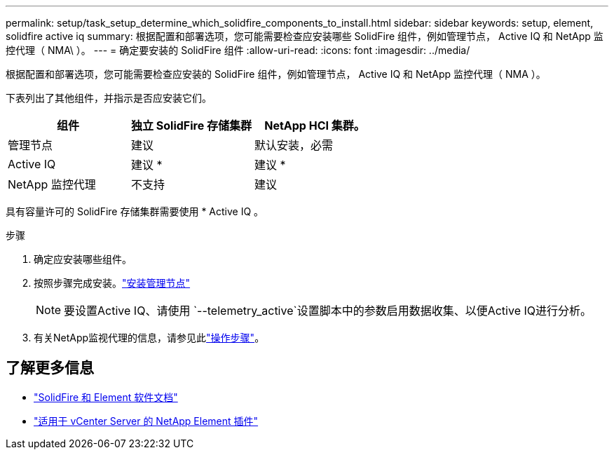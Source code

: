 ---
permalink: setup/task_setup_determine_which_solidfire_components_to_install.html 
sidebar: sidebar 
keywords: setup, element, solidfire active iq 
summary: 根据配置和部署选项，您可能需要检查应安装哪些 SolidFire 组件，例如管理节点， Active IQ 和 NetApp 监控代理（ NMA\ ）。 
---
= 确定要安装的 SolidFire 组件
:allow-uri-read: 
:icons: font
:imagesdir: ../media/


[role="lead"]
根据配置和部署选项，您可能需要检查应安装的 SolidFire 组件，例如管理节点， Active IQ 和 NetApp 监控代理（ NMA ）。

下表列出了其他组件，并指示是否应安装它们。

[cols="3*"]
|===
| 组件 | 独立 SolidFire 存储集群 | NetApp HCI 集群。 


 a| 
管理节点
 a| 
建议
 a| 
默认安装，必需



 a| 
Active IQ
 a| 
建议 *
 a| 
建议 *



 a| 
NetApp 监控代理
 a| 
不支持
 a| 
建议

|===
具有容量许可的 SolidFire 存储集群需要使用 * Active IQ 。

.步骤
. 确定应安装哪些组件。
. 按照步骤完成安装。link:../mnode/task_mnode_install.html["安装管理节点"]
+

NOTE: 要设置Active IQ、请使用 `--telemetry_active`设置脚本中的参数启用数据收集、以便Active IQ进行分析。

. 有关NetApp监视代理的信息，请参见此link:../mnode/task_mnode_enable_activeIQ.html["操作步骤"]。




== 了解更多信息

* https://docs.netapp.com/us-en/element-software/index.html["SolidFire 和 Element 软件文档"]
* https://docs.netapp.com/us-en/vcp/index.html["适用于 vCenter Server 的 NetApp Element 插件"^]

